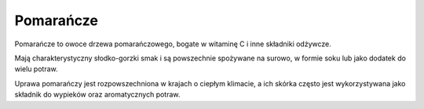 Pomarańcze
==========

.. image:: /zdjecia/pomarancza.jpg
   :alt: pomarańcze


Pomarańcze to owoce drzewa pomarańczowego, bogate w witaminę C i inne składniki odżywcze.

Mają charakterystyczny słodko-gorzki smak i są powszechnie spożywane na surowo, w formie soku lub jako dodatek do wielu potraw.

Uprawa pomarańczy jest rozpowszechniona w krajach o ciepłym klimacie, a ich skórka często jest wykorzystywana jako składnik do wypieków oraz aromatycznych potraw.
